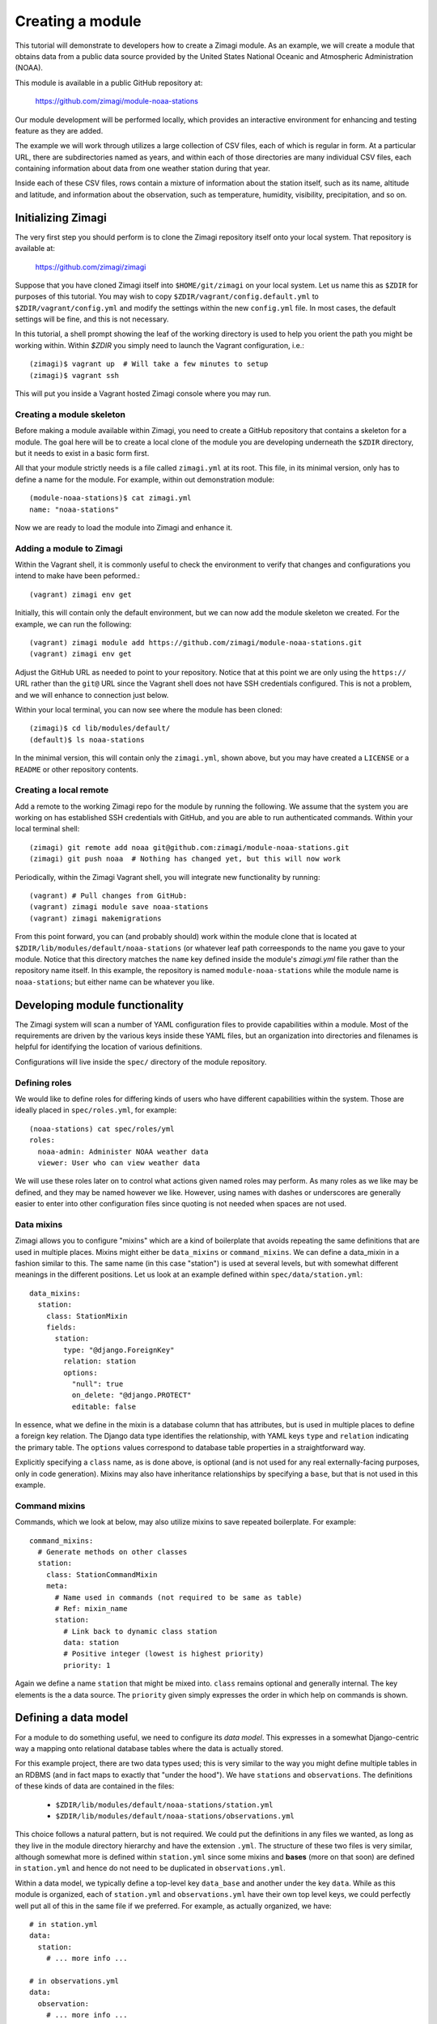=================
Creating a module
=================

This tutorial will demonstrate to developers how to create a Zimagi module.
As an example, we will create a module that obtains data from a public data
source provided by the United States National Oceanic and Atmospheric 
Administration (NOAA).

This module is available in a public GitHub repository at:

  https://github.com/zimagi/module-noaa-stations

Our module development will be performed locally, which provides an interactive
environment for enhancing and testing feature as they are added.

The example we will work through utilizes a large collection of CSV files, each
of which is regular in form.  At a particular URL, there are subdirectories
named as years, and within each of those directories are many individual CSV 
files, each containing information about data from one weather station during 
that year.

Inside each of these CSV files, rows contain a mixture of information about the
station itself, such as its name, altitude and latitude, and information about 
the observation, such as temperature, humidity, visibility, precipitation, and 
so on.


Initializing Zimagi
===================

The very first step you should perform is to clone the Zimagi repository
itself onto your local system.  That repository is available at:

  https://github.com/zimagi/zimagi

Suppose that you have cloned Zimagi itself into ``$HOME/git/zimagi`` on your local 
system.  Let us name this as ``$ZDIR`` for purposes of this tutorial.  You may 
wish to copy ``$ZDIR/vagrant/config.default.yml`` to ``$ZDIR/vagrant/config.yml``
and modify the settings within the new ``config.yml`` file.  In most cases, the
default settings will be fine, and this is not necessary.

In this tutorial, a shell prompt showing the leaf of the working directory is used
to help you orient the path you might be working within.  Within `$ZDIR` you simply 
need to launch the Vagrant configuration, i.e.::

  (zimagi)$ vagrant up  # Will take a few minutes to setup
  (zimagi)$ vagrant ssh

This will put you inside a Vagrant hosted Zimagi console where you may run.

Creating a module skeleton
--------------------------

Before making a module available within Zimagi, you need to create a GitHub
repository that contains a skeleton for a module.  The goal here will be to
create a local clone of the module you are developing underneath the ``$ZDIR``
directory, but it needs to exist in a basic form first.

All that your module strictly needs is a file called ``zimagi.yml`` at its root.
This file, in its minimal version, only has to define a name for the module.
For example, within out demonstration module::

  (module-noaa-stations)$ cat zimagi.yml
  name: "noaa-stations"

Now we are ready to load the module into Zimagi and enhance it.

Adding a module to Zimagi
-------------------------

Within the Vagrant shell, it is commonly useful to check the environment to
verify that changes and configurations you intend to make have been peformed.::

  (vagrant) zimagi env get

Initially, this will contain only the default environment, but we can now add
the module skeleton we created.  For the example, we can run the following::

  (vagrant) zimagi module add https://github.com/zimagi/module-noaa-stations.git
  (vagrant) zimagi env get

Adjust the GitHub URL as needed to point to your repository.  Notice that at
this point we are only using the ``https://`` URL rather than the ``git@`` URL 
since the Vagrant shell does not have SSH credentials configured.  This is not
a problem, and we will enhance to connection just below.

Within your local terminal, you can now see where the module has been cloned::

  (zimagi)$ cd lib/modules/default/
  (default)$ ls noaa-stations

In the minimal version, this will contain only the ``zimagi.yml``, shown above,
but you may have created a ``LICENSE`` or a ``README`` or other repository 
contents.

Creating a local remote
-----------------------

Add a remote to the working Zimagi repo for the module by running the following.
We assume that the system you are working on has established SSH credentials
with GitHub, and you are able to run authenticated commands.  Within your 
local terminal shell::

  (zimagi) git remote add noaa git@github.com:zimagi/module-noaa-stations.git
  (zimagi) git push noaa  # Nothing has changed yet, but this will now work

Periodically, within the Zimagi Vagrant shell, you will integrate new 
functionality by running::

  (vagrant) # Pull changes from GitHub:
  (vagrant) zimagi module save noaa-stations
  (vagrant) zimagi makemigrations

From this point forward, you can (and probably should) work within the module 
clone that is located at ``$ZDIR/lib/modules/default/noaa-stations`` (or whatever
leaf path correesponds to the name you gave to your module.  Notice that this
directory matches the ``name`` key defined inside the module's `zimagi.yml` file
rather than the repository name itself.  In this example, the repository is 
named ``module-noaa-stations`` while the module name is ``noaa-stations``; but
either name can be whatever you like.


Developing module functionality
===============================

The Zimagi system will scan a number of YAML configuration files to provide 
capabilities within a module.  Most of the requirements are driven by the various
keys inside these YAML files, but an organization into directories and filenames
is helpful for identifying the location of various definitions.

Configurations will live inside the ``spec/`` directory of the module repository.

Defining roles
--------------

We would like to define roles for differing kinds of users who have different
capabilities within the system.  Those are ideally placed in ``spec/roles.yml``,
for example::

  (noaa-stations) cat spec/roles/yml
  roles: 
    noaa-admin: Administer NOAA weather data
    viewer: User who can view weather data

We will use these roles later on to control what actions given named roles may
perform.  As many roles as we like may be defined, and they may be named however
we like.  However, using names with dashes or underscores are generally easier
to enter into other configuration files since quoting is not needed when spaces
are not used.

Data mixins
-----------

Zimagi allows you to configure "mixins" which are a kind of boilerplate that 
avoids repeating the same definitions that are used in multiple places.  Mixins 
might either be ``data_mixins`` or ``command_mixins``.  We can define a 
data_mixin in a fashion similar to this.  The same name (in this case "station")
is used at several levels, but with somewhat different meanings in the different
positions.  Let us look at an example defined within ``spec/data/station.yml``::

  data_mixins:
    station:
      class: StationMixin
      fields:
        station:
          type: "@django.ForeignKey"
          relation: station
          options:
            "null": true
            on_delete: "@django.PROTECT"
            editable: false
  
In essence, what we define in the mixin is a database column that has attributes,
but is used in multiple places to define a foreign key relation.  The Django data
type identifies the relationship, with YAML keys ``type`` and ``relation`` 
indicating the primary table.  The ``options`` values correspond to database
table properties in a straightforward way.

Explicitly specifying a ``class`` name, as is done above, is optional (and is
not used for any real externally-facing purposes, only in code generation).  
Mixins may also have inheritance relationships by specifying a ``base``, but that 
is not used in this example.


Command mixins
--------------

Commands, which we look at below, may also utilize mixins to save repeated 
boilerplate.  For example::

  command_mixins:
    # Generate methods on other classes
    station:
      class: StationCommandMixin
      meta:
        # Name used in commands (not required to be same as table)
        # Ref: mixin_name
        station:
          # Link back to dynamic class station
          data: station
          # Positive integer (lowest is highest priority)
          priority: 1

Again we define a name ``station`` that might be mixed into. ``class`` remains
optional and generally internal.  The key elements is the a data source.  The 
``priority`` given simply expresses the order in which help on commands is shown.


Defining a data model
=====================

For a module to do something useful, we need to configure its *data model*.  
This expresses in a somewhat Django-centric way a mapping onto relational 
database tables where the data is actually stored.

For this example project, there are two data types used; this is very similar
to the way you might define multiple tables in an RDBMS (and in fact maps to 
exactly that "under the hood").  We have ``stations`` and ``observations``.
The definitions of these kinds of data are contained in the files:

 * ``$ZDIR/lib/modules/default/noaa-stations/station.yml``
 * ``$ZDIR/lib/modules/default/noaa-stations/observations.yml``
 
This choice follows a natural pattern, but is not required.  We could put the 
definitions in any files we wanted, as long as they live in the module 
directory hierarchy and have the extension ``.yml``.  The structure of these
two files is very similar, although somewhat more is defined within 
``station.yml`` since some mixins and **bases** (more on that soon) are defined
in ``station.yml`` and hence do not need to be duplicated in 
``observations.yml``.
 
Within a data model, we typically define a top-level key ``data_base`` and 
another under the key ``data``.  While as this module is organized, each of 
``station.yml`` and ``observations.yml`` have their own top level keys, we could
perfectly well put all of this in the same file if we preferred.  For example, 
as actually organized, we have::

  # in station.yml
  data:
    station:
      # ... more info ...
      
  # in observations.yml
  data:
    observation:
      # ... more info ...
      
This is a decision of the module developer; a different module might choose
instead, for example, to have::

  # in data-model.yml (not a file in this module)
  data:
    station:
      # ... more info ...
    observation:
      # ... more info ...
    
Defining data_base objects
--------------------------

In this module, the "abstract" base object ``station`` is used by concrete data
objects (including one called ``station``).  Let us look at that definition,
here contained in ``station.yml`` (but again, it could live elsewhere if you
prefer)::

	data_base:
		station:
		  # Every model (usually) based on resource
		  class: StationBase
		  base: resource
		  mixins: [station]
		  id_fields: [number]
		  meta:
		    # Number alone probably unique, demonstrate compound key
		    unique_together: [number, name]
		    # Updates must define station
		    scope: station
  
This has several notable elements.  The field named ``number`` is specific to
the data we are working with.  The NOAA data defines a CSV column called 
``STATION`` which is a special number weather services use for identification,
and also a column called ``NAME`` that is a verbose description of the weather 
station.  We have used names that are more mnemonic for us in calling them 
``number`` and ``name`` in the module, but we are free to use any names
whatsoever.
 

We are declaring that in the ``data_base`` that the combination of ``number``
and ``name`` will define a unique identifier, but only ``number`` is used as
the ID for queries.  In this particular dataset, probably ``number`` alone will
be unique, and the more verbose description ``name`` might actually change over
multiple years.  However, the ``unique_together`` key is given a list containing
both mostly for illustration of the possibility.

Defining data objects
---------------------

With the scaffolding in place, we can define an actual data object.  Let us 
quickly notice something about the ``observation`` object before presenting the 
full ``station`` object::

  # Inside observation.yml
	data:
		observation:
		  class: Observation
		  # Observation extends Station base data model
		  base: station

Because an observation represents a "child table", it is based on the parent
``data_base`` object ``station``.  Let us look at (almost) the entire definition 
for the ``station`` object::

	data:
		# Actual data models turned into tables
		# Fields 'name', 'id', 'updated', 'created' implicitly
		# created by base resource (id/updated/created internal)
		station:
		  class: Station
		  # Environment extends resource in Zimagi core
		  base: environment
		  # Primary key (not necessarily externally facing)
		  id_fields: [number, name]
		  # Unique identifier within the scope
		  key: number
		  roles:
		    # Redundant to specify 'admin'
		    edit: [noaa-admin, admin]
		    # Editors are automatically viewers
		    # Public does not require authentication
		    # (viewer will authenticate if public were not listed)
		    view: [viewer, public]
		  fields:
		    number:
		      type: "@django.CharField"
		      options:
		        "null": false
		        max_length: 255
		        # editable is default (not specified)
		    lat:
		      # In degrees
		      type: "@django.FloatField"
		      options:
		        "null": true
		    # 'lon' and 'elevation' defined in same manner as 'lat'
		  meta:
		    unique_together: [number, name]
		    # Display ordered by elevation and number
		    ordering: [elevation, number]
		    # Fuzzy string search
		    search_fields: [number, name]

A number of things are happening in this definition.  We create an actual 
``station`` object, with a corresponding RDBMS table.  The table will not yet
have a way to be populated with this definition, but this determines its schema
and Zimagi will create the empty table based on this.

We can define a primary key as ``id_fields`` and an access identifier as 
``key``. These may often be the same, but need not be, as the example 
illustrates.  

A crucial element is that this is where we can define access permissions to this 
data object.  These ``roles`` correspond to those we created earlier.  The 
special roles *admin* and *public* are always available, but any other strings
may be used to define various permissions (assuming they are defined as roles).  
The role *admin* will always have all permissions, but we list it here to 
illustrate its existence.

The crucial element in defining a data element is the fields it will contain.  
The key ``fields`` lets us list these,  along with data types and properties.
Fields can have whatever names are convenient for us; we will see later how they
are translated from whatever names are used in the underlying data sources 
(quite likely, those underlying data sources use a variety of different names, 
and Zimagi will present a more unified interface to the data).

Data types are provided using Django data definition types, quoted.  For example, 
latitude (named ``lat`` by us) is a ``@django.FloatField`` type.  Within each
field, we may define a few constrains, such as its NULLability and, for a 
string, its maximum length.

We may define a few special attributes of the data object.  For example, by 
default, queries of this data will be sorted by elevation then by (station)
number.  This is again chosen for illustration, not any specific business need
within this particular module; in other cases, an order may be relevant.  Search
fields all for substring search within Zimagi queries.


Defining data importation
=========================

To perform import of within Zimagi, we will also have to define commands within
the YAML configuration files, but it is worth looking at the Python code needed
to do the concrete data acquisition first.

The means by which we do this is defined in the code 
``$ZDIR/lib/modules/default/noaa-stations/plugins/source/noaa_stations.py``.
This name—minus the ``.py`` part, is indicated in the file
``$ZDIR/lib/modules/default/noaa-stations/spec/plugins/source.yml``::

	plugin:
		source:
		  # Identify providers across modules
		  providers:
		    noaa_stations:
		      requirement:
		        min_year:
		          type: int
		          help: The beginning year to query
		        max_year:
		          type: int
		          help: The end year to query
		      option:
		        station_ids:
		          type: list
		          help: A list of station IDs to include
		          default: null

Within this configuration, beyond indicating what Python file to incorporate,
we define required and optional fields to make available to that Python code.
In this example, the Python code will *always* have access to integer values for 
``min_year`` and ``max_year`` and *might* have access to a list value named
``station_ids``.  Field names must be spelled as valid Python identifiers.

While some Python code is needed here, it mostly follows a fairly strictly 
stereotyped pattern.  Obviously, the code needed will vary based on the data 
format of the so`urce and any authentication system that might be required to 
access it.  For this module example, we chose data that is publicly available 
and is contained in a fairly straightforward CSV format.

The bulk of this importer is a class called ``Provider`` that needs to define 
three methods, ``.item_columns()``, ``.load_items()``, and ``.load_item()``.
Exactly what other Python libraries you might use are very specific to the 
nature of the data source.  The Zimagi runtime environment **will** make 
available *Pandas* and *requests*, which are certainly two of those that you 
will use very often.

If you need to utilize other libraries, such as database adapters or data format
readers you will need to add them to the Zimagi runtime by **[TODO]**.

Python import code
------------------

Let us look at ``noaa_stations.py`` in a few steps::

	# filename matches name given in plugins data definition
	from systems.plugins.index import BaseProvider
	import requests
	import logging
	import pandas as pd
	import io

	logger = logging.getLogger(__name__)

	class Provider(BaseProvider("source", "noaa_stations")):
		  # Generate a parent class based on 'source' and plugin definition
		  # Three interface methods required: item_columns, load_items, load_item

We do not have to use *requests*, *pandas*, *logging*, or *io*, but they are
particular modules that are useful in the methods below.  All we really need is
to define the class ``Provider`` which has a funny dynamic parent class defined
by passing names to the system class ``BaseProvider``.  You need not think about
the metaclass magic underneath this, just copy the pattern.  Always include 
"source" and the name you defined in ``source.yml`` as strings passed to
``BaseProvider``.

Now let us look at the methods we need::

    def item_columns(self):
        # Return a list of header column names for source dataframe
        return ["station_id", "station_name", "date",
                "temperature", "temperature_attrs",
                "latitude", "longitude", "elevation"]

This one is very simple.  All it does is return a list of string names for 
fields, as we wish to spell them within Zimagi command line or API access.
Continuing, let us look at the simpler ``load_item()`` method next::

    def load_item(self, row, context):
        # Dataframe iterrows passes tuple of (index, object)
        row = row[1]
        # Return values list that maps to header elements in item_columns()
        return [row.STATION, row.NAME, row.DATE,
                None if row.TEMP == 9999.9 else row.TEMP, row.TEMP_ATTRIBUTES,
                row.LATITUDE, row.LONGITUDE, row.ELEVATION]

The task of this method is to take a single ``row`` object and return a list of
values.  The ``row`` object can be anything whatsoever, as long as it lets us
figure out a collection of values to match up with the column names returned by
``item_columns``.  In this specific example, the object received is a tuple 
containing an index and a Pandas Series (as we will see).  The index into the 
underlying Pandas DataFrame is irrelevant to us, but the Series has everything
we care about.

To return a Python list of values, we mostly just access each record in the 
Series, which at this point have names corresponding to the column names in the
source CSV files.  You can see that those are spelled a bit differently than
the names we prefer to use in our module (if nothing else, we do not want the 
names in ALLCAPS), but the translation is obvious enough from their spelling.
We can also, of course, line up the index positions of the column names we used
with the items returned by the method.  In one case, we do some minor data 
cleanup by marking the "missing data" sentinel of 9999.9 as explicitly None 
(i.e. the Python ``None``, which gets represented as ``NULL`` in the RDBMS). In
concept though, we could do whatever other calculation or substitution we wished
to within this method.

Loading items
-------------

The heavy lifting of this data import ``Provider`` class is performed in the
method ``.load_items()``.  Of course, being Python code, we are free to define
whatever other methods might be useful to us within this class, as long as they
do not use these few reserved names::

    def load_items(self, context):
        base_url = "https://www.ncei.noaa.gov/data/global-summary-of-the-day/access"
        for year in range(self.field_min_year, self.field_max_year+1):
            year_url = f"{base_url}/{year}"
            if not self.field_station_ids:
                # Want all files for this year
                pass
            else:
                # Only pull the list of station_ids given
                for station_id in self.field_station_ids:
                    station_url = f"{year_url}/{station_id}.csv"
                    self.command.info(f"Fetching data from {station_url}")
                    resp = requests.get(station_url)
                    if resp.status_code == 200:
                        logger.info(f"Pulled {station_url}")
                        df = pd.read_csv(io.StringIO(resp.text))
                        yield from df.iterrows()
                    else:
                        logger.info(f"Station {station_id} not present for {year}")

The implementation shown here is partial.  It only accepts the case where 
station IDs are explicitly provided.  We have yet to implement the common case 
where we load "all stations matching the years given."  To do that, we will have
to program a little bit of web scraping to read the directory at the base URL
and figure out which CSV files exist.

Bracketing the part not fleshed out, we see everything that is functionally 
needed in the ``else:`` block.  We start at a base URL which we know, by 
examination and by the documentation of the data source, contains subdirectories
named after years.  Moreover, we have indicated, in the ``source.yml`` file
discussed above, that the fields named ``min_year`` and ``max_year`` are 
required to be present, and to be integers.  To use them within the Python code,
we prefix their names with ``field_``.  Those

This code loops over years matching the range defined by the fields, then uses
the *requests* module to determine whether a corresponding CSV URL exists. We
also log the status of what was done, which is useful but not required.

The essential operation of the ``.load_items()`` method is that it yields each 
individual ``row`` object of the sort that ``.load_item()`` will consume.  That
concludes the Python code needed for this module.  What remains is entirely to 
configure commands that the Zimagi runtime will use to utilize this Python code
(once combined with base scaffolding code behind the scenes).

Defining commands
=================



